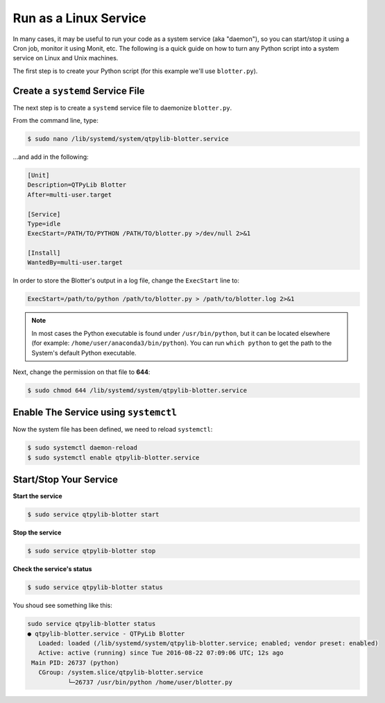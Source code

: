 Run as a Linux Service
======================

In many cases, it may be useful to run your code as a system service
(aka "daemon"), so you can start/stop it using a Cron job, monitor
it using Monit, etc. The following is a quick guide on how to turn
any Python script into a system service on Linux and Unix machines.


The first step is to create your Python script (for this example
we'll use ``blotter.py``).


Create a ``systemd`` Service File
---------------------------------

The next step is to create a ``systemd`` service file to daemonize ``blotter.py``.

From the command line, type:

.. code:: bash

    $ sudo nano /lib/systemd/system/qtpylib-blotter.service


...and add in the following:

.. code:: bash

    [Unit]
    Description=QTPyLib Blotter
    After=multi-user.target

    [Service]
    Type=idle
    ExecStart=/PATH/TO/PYTHON /PATH/TO/blotter.py >/dev/null 2>&1

    [Install]
    WantedBy=multi-user.target

In order to store the Blotter's output in a log file, change the ``ExecStart`` line to:

.. code:: bash

    ExecStart=/path/to/python /path/to/blotter.py > /path/to/blotter.log 2>&1


.. note::
    In most cases the Python executable is found under ``/usr/bin/python``,
    but it can be located elsewhere (for example: ``/home/user/anaconda3/bin/python``).
    You can run ``which python`` to get the path to the System's default Python executable.

Next, change the permission on that file to **644**:

.. code:: bash

    $ sudo chmod 644 /lib/systemd/system/qtpylib-blotter.service


Enable The Service using ``systemctl``
--------------------------------------

Now the system file has been defined, we need to reload ``systemctl``:

.. code:: bash

    $ sudo systemctl daemon-reload
    $ sudo systemctl enable qtpylib-blotter.service


Start/Stop Your Service
-----------------------

**Start the service**

.. code:: bash

    $ sudo service qtpylib-blotter start

**Stop the service**

.. code:: bash

    $ sudo service qtpylib-blotter stop

**Check the service's status**

.. code:: bash

    $ sudo service qtpylib-blotter status


You shoud see something like this:

.. code:: bash

    sudo service qtpylib-blotter status
    ● qtpylib-blotter.service - QTPyLib Blotter
       Loaded: loaded (/lib/systemd/system/qtpylib-blotter.service; enabled; vendor preset: enabled)
       Active: active (running) since Tue 2016-08-22 07:09:06 UTC; 12s ago
     Main PID: 26737 (python)
       CGroup: /system.slice/qtpylib-blotter.service
               └─26737 /usr/bin/python /home/user/blotter.py


